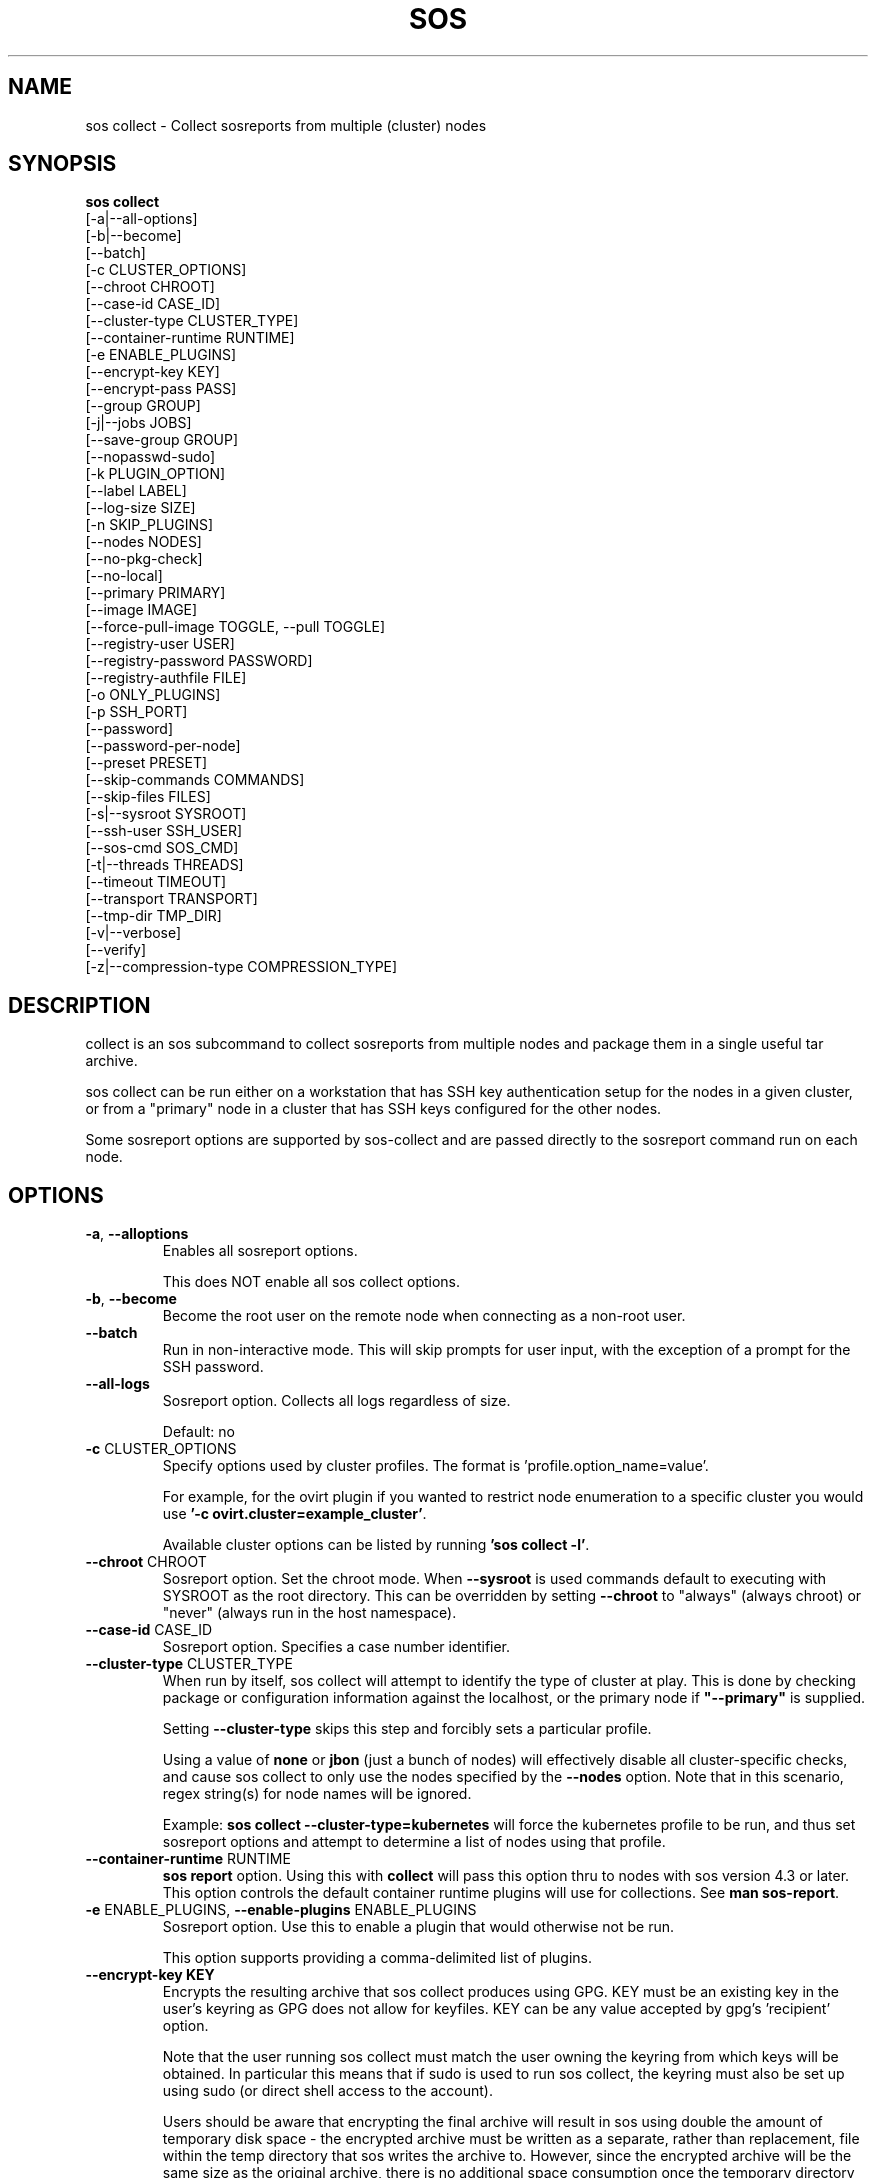 .TH SOS COLLECT 1 "April 2020"

.SH NAME
sos collect \- Collect sosreports from multiple (cluster) nodes
.SH SYNOPSIS
.B sos collect
    [\-a|\-\-all\-options]
    [\-b|\-\-become]
    [\-\-batch]
    [\-c CLUSTER_OPTIONS]
    [\-\-chroot CHROOT]
    [\-\-case\-id CASE_ID]
    [\-\-cluster\-type CLUSTER_TYPE]
    [\-\-container\-runtime RUNTIME]
    [\-e ENABLE_PLUGINS]
    [--encrypt-key KEY]\fR
    [--encrypt-pass PASS]\fR
    [\-\-group GROUP]
    [\-j|\-\-jobs JOBS]
    [\-\-save\-group GROUP]
    [\-\-nopasswd-sudo]
    [\-k PLUGIN_OPTION]
    [\-\-label LABEL]
    [\-\-log-size SIZE]
    [\-n SKIP_PLUGINS]
    [\-\-nodes NODES]
    [\-\-no\-pkg\-check]
    [\-\-no\-local]
    [\-\-primary PRIMARY]
    [\-\-image IMAGE]
    [\-\-force-pull-image TOGGLE, --pull TOGGLE]
    [\-\-registry-user USER]
    [\-\-registry-password PASSWORD]
    [\-\-registry-authfile FILE]
    [\-o ONLY_PLUGINS]
    [\-p SSH_PORT]
    [\-\-password]
    [\-\-password\-per\-node]
    [\-\-preset PRESET]
    [\-\-skip-commands COMMANDS]
    [\-\-skip-files FILES]
    [\-s|\-\-sysroot SYSROOT]
    [\-\-ssh\-user SSH_USER]
    [\-\-sos-cmd SOS_CMD]
    [\-t|\-\-threads THREADS]
    [\-\-timeout TIMEOUT]
    [\-\-transport TRANSPORT]
    [\-\-tmp\-dir TMP_DIR]
    [\-v|\-\-verbose]
    [\-\-verify]
    [\-z|\-\-compression-type COMPRESSION_TYPE]

.PP
.SH DESCRIPTION
collect is an sos subcommand to collect sosreports from multiple nodes and package
them in a single useful tar archive. 

sos collect can be run either on a workstation that has SSH key authentication setup
for the nodes in a given cluster, or from a "primary" node in a cluster that has SSH
keys configured for the other nodes.

Some sosreport options are supported by sos-collect and are passed directly to 
the sosreport command run on each node.

.SH OPTIONS
.TP
\fB\-a\fR, \fB\-\-alloptions\fR
Enables all sosreport options. 

This does NOT enable all sos collect options.
.TP
\fB\-b\fR, \fB\-\-become\fR
Become the root user on the remote node when connecting as a non-root user.
.TP
\fB\-\-batch\fR
Run in non-interactive mode. This will skip prompts for user input, with the
exception of a prompt for the SSH password.
.TP
\fB\-\-all\-logs\fR
Sosreport option. Collects all logs regardless of size. 

Default: no
.TP
\fB\-c\fR CLUSTER_OPTIONS
Specify options used by cluster profiles. The format is 'profile.option_name=value'.

For example, for the ovirt plugin if you wanted to restrict node enumeration to
a specific cluster you would use \fB'-c ovirt.cluster=example_cluster'\fR.

Available cluster options can be listed by running \fB'sos collect -l'\fR.
.TP
\fB\-\-chroot\fR CHROOT
Sosreport option. Set the chroot mode. When \fB\-\-sysroot\fR is used commands default
to executing with SYSROOT as the root directory. This can be overridden by setting
\fB\-\-chroot\fR to "always" (always chroot) or "never" (always run in the host
namespace).
.TP
\fB\-\-case\-id\fR CASE_ID
Sosreport option. Specifies a case number identifier.
.TP
\fB\-\-cluster\-type\fR CLUSTER_TYPE
When run by itself, sos collect will attempt to identify the type of cluster at play.
This is done by checking package or configuration information against the localhost, or
the primary node if  \fB"--primary"\fR is supplied.

Setting \fB--cluster-type\fR skips this step and forcibly sets a particular profile.

Using a value of \fBnone\fR or \fBjbon\fR (just a bunch of nodes) will effectively
disable all cluster-specific checks, and cause sos collect to only use the nodes
specified by the \fB--nodes\fR option. Note that in this scenario, regex string(s)
for node names will be ignored.

Example: \fBsos collect --cluster-type=kubernetes\fR will force the kubernetes profile
to be run, and thus set sosreport options and attempt to determine a list of nodes using
that profile. 
.TP
\fB\-\-container\-runtime\fR RUNTIME
\fB sos report\fR option. Using this with \fBcollect\fR will pass this option thru
to nodes with sos version 4.3 or later. This option controls the default container
runtime plugins will use for collections. See \fBman sos-report\fR.
.TP
\fB\-e\fR ENABLE_PLUGINS, \fB\-\-enable\-plugins\fR ENABLE_PLUGINS
Sosreport option. Use this to enable a plugin that would otherwise not be run.

This option supports providing a comma-delimited list of plugins.
.TP
.B \--encrypt-key KEY
Encrypts the resulting archive that sos collect produces using GPG. KEY must be
an existing key in the user's keyring as GPG does not allow for keyfiles.
KEY can be any value accepted by gpg's 'recipient' option.

Note that the user running sos collect must match the user owning the keyring
from which keys will be obtained. In particular this means that if sudo is
used to run sos collect, the keyring must also be set up using sudo
(or direct shell access to the account).

Users should be aware that encrypting the final archive will result in sos
using double the amount of temporary disk space - the encrypted archive must be
written as a separate, rather than replacement, file within the temp directory
that sos writes the archive to. However, since the encrypted archive will be
the same size as the original archive, there is no additional space consumption
once the temporary directory is removed at the end of execution.

This means that only the encrypted archive is present on disk after sos
finishes running.

If encryption fails for any reason, the original unencrypted archive is
preserved instead.

IMPORTANT: As of this version of sos collect, only the final archive on the
local machine running sos collect will be encrypted. The individual sos reports
that are collected on the nodes will be collected unencrypted.
.TP
.B \--encrypt-pass PASS
The same as \--encrypt-key, but use the provided PASS for symmetric encryption
rather than key-pair encryption.
.TP

\fB\-\-group\fR GROUP
Specify an existing host group definition to use.

Host groups are pre-defined settings for the cluster-type, primary node, and nodes options
saved in JSON-formatted files under /var/lib/sos collect/<GROUP>.

If cluster_type and/or primary are set in the group, sos collect behaves as if
these values were specified on the command-line.

If nodes is defined, sos collect \fBextends\fR the \fB\-\-nodes\fR option, if set,
with the nodes or regexes listed in the group.

Note that sos collect will only write group definitions to /var/lib/sos collect/
however the GROUP value may be a filename for any group definitions that exist outside
of the default location. If you are manually writing these files, use the value \fBnull\fR
when a python NoneType is expected. Caveat: use \fBstring\fR 'none' if setting cluster_type
to none.
.TP
\fB\-\-save\-group\fR GROUP
Save the results of this run of sos collect to a host group definition.

sos-colllector will write a JSON-formatted file with name GROUP to /var/lib/sos collect/
with the settings for cluster-type, primary, and the node list as discovered by cluster enumeration.
Note that this means regexes are not directly saved to host groups, but the results of matching against
those regexes are.
.TP
\fB\-j\fR JOBS \fB\-\-jobs\fR JOBS
Specify the number of concurrent node collections that should be run.

If the number of nodes enumerated exceeds the number of JOBS, then sos collect
will start collecting from the first X number of nodes and then continue to iterate
through the remaining nodes as sosreport collection finishes.

Defaults to 4.
.TP
\fB\-\-nopasswd-sudo\fR
Use this option when connecting as a non-root user that has passwordless sudo
configured.

If this option is omitted and a bogus sudo password is supplied, collection of
sosreports may exhibit unexpected behavior and/or fail entirely.
.TP
\fB\-k\fR PLUGIN_OPTION, \fB\-\-plugin\-option\fR PLUGIN_OPTION
Sosreport option. Set a plugin option to a particular value. This takes the form of
plugin_name.option_name=value.

Example: To enable the kubernetes "all" option in sosreport use \fB-k kubernetes.all=on\fR.
.TP
\fB\-\-label\fR LABEL
Specify a label to be added to the archive names. This label will be applied to
both the sos collect archive and the sosreport archives.

If a cluster sets a default label, the user-provided label will be appended to
that cluster default.
.TP
\fB \--log-size\fR SIZE
Places a limit on the size of collected logs and output in MiB. Note that this
causes sos to capture the last X amount of the file or command output collected.

By default, this is set to 25 MiB and applies to all files and command output collected
with the exception of journal collections, which are limited to 100 MiB.

Setting this value to 0 removes all size limitations, and any files or commands
collected will be collected in their entirety, which may drastically increase the
size of the final sos report tarball and the memory usage of sos during collection
of commands, such as very large journals that may be several GiB in size.
.TP
\fB\-n\fR SKIP_PLUGINS, \fB\-\-skip\-plugins\fR SKIP_PLUGINS
Sosreport option. Disable (skip) a particular plugin that would otherwise run.
This is useful if a particular plugin is prone to hanging for one reason or another.

This option supports providing a comma-delimited list of plugins.
.TP
\fB\-\-nodes\fR NODES
Provide a comma-delimited list of nodes to collect sosreports from, or a regex string to
be used to compare discovered node names against. If using a regex, only nodes matching the regex
will be used - i.e. it can be used as a whitelist but not a blacklist.

This option can be handed multiple regex strings separated by commas. Additionally, both whole node
names/addresses and regex strings may be provided at the same time.
.TP
\fB\-\-no\-pkg\-check\fR
Do not perform package checks. Most cluster profiles check against installed packages to determine
if the cluster profile should be applied or not.

Use this with \fB\-\-cluster-type\fR if there are rpm or apt issues on the primary/local node.
.TP
\fB\-\-no\-local\fR
Do not collect a sosreport from the local system. 

If \fB--primary\fR is not supplied, it is assumed that the host running sosreport is part of
the cluster that is to be collected. Use this option to skip collection of a local sosreport.

This option is NOT needed if \fB--primary\fR is provided.
.TP
\fB\-\-primary\fR PRIMARY
Specify a primary node IP address or hostname for the cluster.

If provided, then sos collect will check the primary node, not localhost, for determining
the type of cluster in use.
.TP
\fB\-\-image IMAGE\fR
Specify an image to use for the temporary container created for collections on
containerized host, if you do not want to use the default image specifed by the
host's policy. Note that this should include the registry.
.TP
\fB\-\-force-pull-image TOGGLE, \-\-pull TOGGLE\fR
When collecting an sos report from a containerized host, force the host to always
pull the specified image, even if that image already exists on the host.
This is useful to ensure that the latest version of that image is always in use.
Disabling this option will use whatever version of the image is present on the node,
and only attempt a pull if there is no copy of the image present at all.

Enable with true/on/yes or disable with false/off/no

Default: true
.TP
\fB\-\-registry-user USER\fR
Specify the username to authenticate to the registry with in order to pull the container
image
.TP
\fB\-\-registry-password PASSWORD\fR
Specify the password to authenticate to the registry with in order to pull the container
image. If no password is required, leave this blank.
.TP
\fB\-\-registry-authfile FILE\fR
Specify the filename to use for providing authentication credentials to the registry
to pull the container image.

Note that this file must exist on the node(s) performing the pull operations, not the
node from which \fBsos collect\fR was run.
.TP
\fB\-o\fR ONLY_PLUGINS, \fB\-\-only\-plugins\fR ONLY_PLUGINS
Sosreport option. Run ONLY the plugins listed.

Note that a cluster profile will NOT override this option. This may cause the sosreports
generated to not contain the relevant output for a given type of cluster.

This option supports providing a comma-delimited list of plugins.
.TP
\fB\-\-password\fR
Specifying this option will cause sos collect to prompt the user for an SSH password
that will be used to connect to all nodes.

If you have differing passwords for the same user across cluster nodes, you should
ideally deploy SSH keys, but the \-\-password\-per\-node option is also available.
.TP
\fB\-\-password\-per\-node\fR
When using this option, sos collect will prompt the user for the SSH password for
each node that will have an sosreport collected from it individually before attempting
to connect to the nodes.
.TP
\fB\-\-preset\fR PRESET
Specify a sos preset to use, note that this requires sos-3.6 or later to be installed
on the node. The given preset must also exist on the remote node - local presets
are not used.

If \fB\-\-preset\fR is specified and a given node either does not have that preset
defined, or has a version of sos prior to 3.6, this option is ignored for that node.
.TP
\fB\-p\fR SSH_PORT, \fB\-\-ssh\-port\fR SSH_PORT
Specify SSH port for all nodes. Use this if SSH runs on any port other than 22.
.TP
\fB\-\-skip-commands\fR COMMANDS
A comma delimited list of commands to skip execution of, but still allowing the
rest of the plugin that calls the command to run. This will generally need to
be some form of UNIX shell-style wildcard matching. For example, using a value
of \fBhostname\fR will skip only that single command, while using \fBhostname*\fR
will skip all commands with names that begin with the string "hostname".
.TP
\fB\-\-skip-files\fR FILES
A comma delimited list of files or filepath wildcard matches to skip collection
of. Values may either be exact filepaths or paths using UNIX shell-style wildcards,
for example \fB/etc/sos/*\fR.
.TP
\fB\-\-ssh\-user\fR SSH_USER
Specify an SSH user for sos collect to connect to nodes with. Default is root.

sos collect will prompt for a sudo password for non-root users.
.TP
\fB\-s\fR SYSROOT, \fB\-\-sysroot\fR SYSROOT
Sosreport option. Specify an alternate root file system path.
.TP
\fB\-\-sos-cmd\fR SOS_CMD
Define all options that sosreport should be run with on the nodes. This will
override any other commandline options as well as any options specified by a 
cluster profile.

The sosreport command will execute as 'sosreport --batch SOS_CMD'. The BATCH 
option cannot be removed from the sosreport command as it is required to run 
sosreport non-interactively for sos collect to function.
.TP
\fB\-t\fR THREADS \fB\-\-threads\fR THREADS
Report option. Specify the number of collection threads to run.

The report process on each node will run THREADS number of plugins concurrently
during the collection process.

Defaults to 4.
.TP
\fB\-\-timeout\fR TIMEOUT
Timeout for sosreport generation on each node, in seconds.

Note that sosreports are collected in parallel, so you can approximate the total
runtime of sos collect via timeout*(number of nodes/jobs).

Default is 180 seconds.
.TP
\fB\-\-transport\fR TRANSPORT
Specify the type of remote transport to use to manage connections to remote nodes.

\fBsos collect\fR uses locally installed binaries to connect to and interact with remote
nodes, instead of directly establishing those connections. By default, OpenSSH's ControlPersist
feature is preferred, however certain cluster types may have preferences of their own for how
remote sessions should be established.

The types of transports supported are currently as follows:

    \fBauto\fR                  Allow the cluster type to determine the transport used
    \fBcontrol_persist\fR       Use OpenSSH's ControlPersist feature. This is the default behavior
    \fBoc\fR                    Use a \fBlocally\fR configured \fBoc\fR binary to deploy collection pods on OCP nodes

.TP
\fB\-\-tmp\-dir\fR TMP_DIR
Specify a temporary directory to save sos archives to. By default one will be created in
/tmp and then removed after sos collect has finished running.

This is NOT the same as specifying a temporary directory for sosreport on the remote nodes.
.TP
\fB\-v\fR \fB\-\-verbose\fR
Print debug information to screen.
.TP
\fB\-\-verfiy\fR
Sosreport option. Passes the "--verify" option to sosreport on the nodes which 
causes sosreport to validate plugin-specific data during collection.

Note that this option may considerably extend the time it takes sosreport to run on
the nodes. Consider increasing \fB\-\-timeout\fR when using this option.
.TP
\fB\-z\fR COMPRESSION, \fB\-\-compression-type\fR COMPRESSION
Sosreport option. Override the default compression type.

.SH SEE ALSO
.BR sos (1)
.BR sos-report (1)
.BR sos-clean (1)
.BR sos.conf (5)

.SH MAINTAINER
    Jake Hunsaker <jhunsake@redhat.com>
